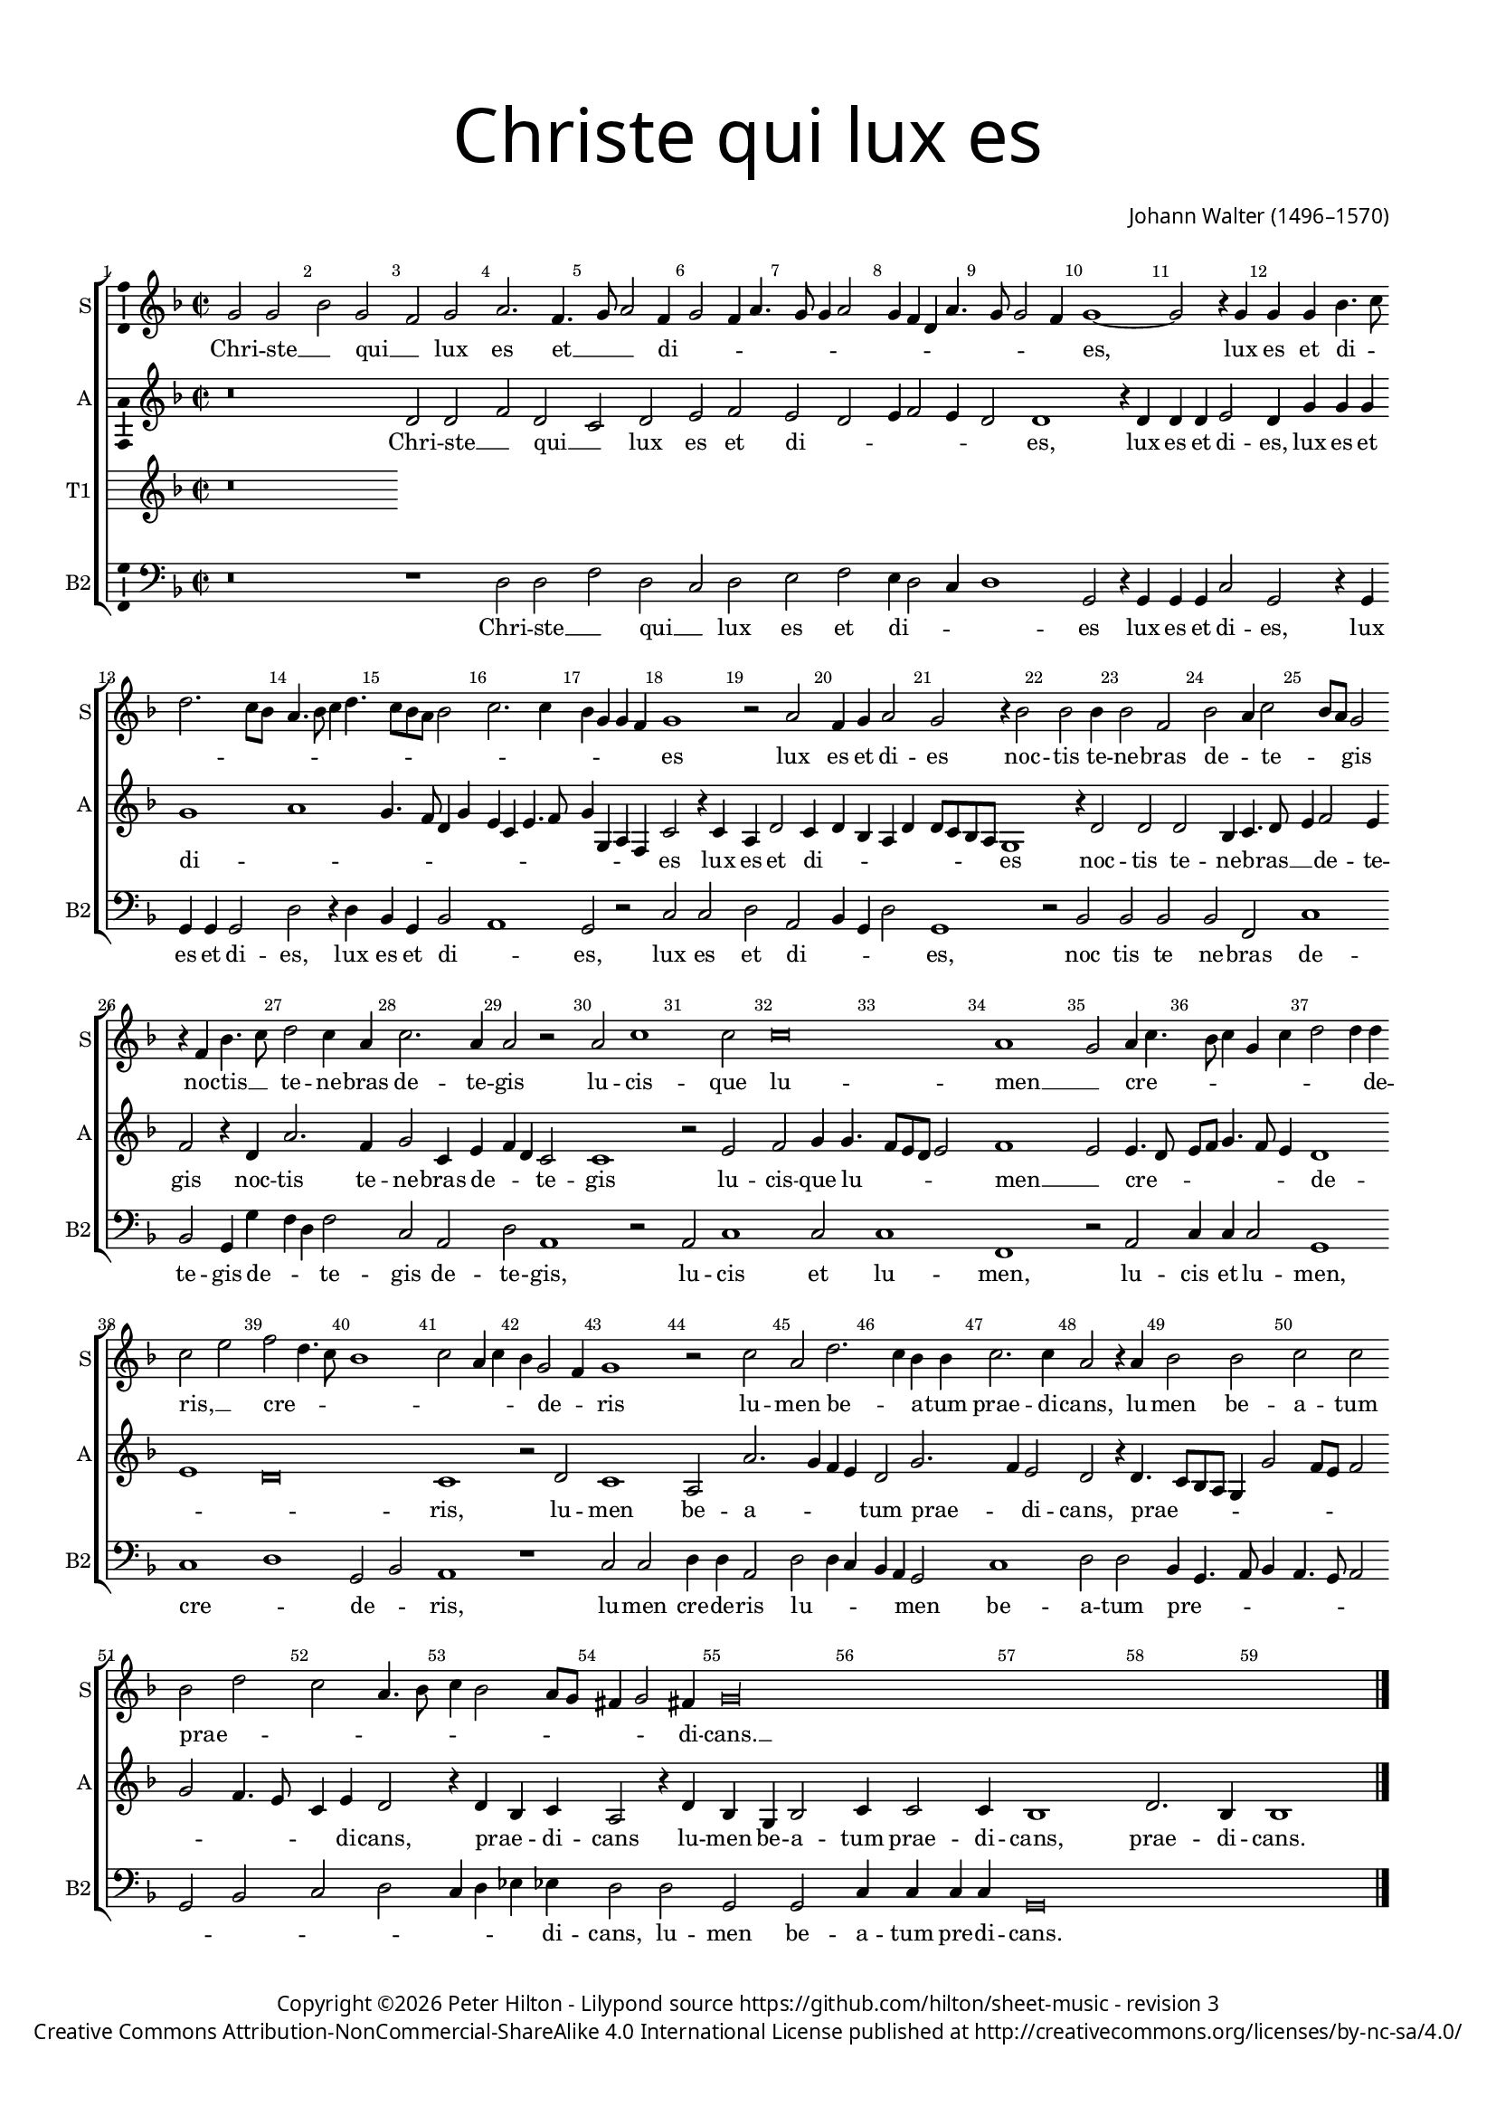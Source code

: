 % CPDL #
% Copyright ©2017 Peter Hilton - https://github.com/hilton

\version "2.18.2"
revision = "3"
\pointAndClickOff

#(set-global-staff-size 15.0)

\paper {
	#(define fonts (make-pango-font-tree "Century Schoolbook L" "Source Sans Pro" "Luxi Mono" (/ 15 20)))
	annotate-spacing = ##f
	two-sided = ##t
	top-margin = 10\mm
	bottom-margin = 10\mm
	inner-margin = 15\mm
	outer-margin = 15\mm
	top-markup-spacing = #'( (basic-distance . 4) )
	markup-system-spacing = #'( (padding . 4) )
	system-system-spacing = #'( (basic-distance . 15) (stretchability . 100) )
  	ragged-bottom = ##f
	ragged-last-bottom = ##f
}

year = #(strftime "©%Y" (localtime (current-time)))

\header {
	title = \markup \medium \fontsize #7 \override #'(font-name . "Source Sans Pro Light") {
		\center-column {
			"Christe qui lux es"
			\vspace #1
		}
	}
	composer = \markup \sans \column \right-align { "Johann Walter (1496–1570)" }
	copyright = \markup \sans {
		\vspace #2
		\column \center-align {
			\line {
				Copyright \year \with-url #"http://hilton.org.uk" "Peter Hilton" -
				Lilypond source \with-url #"https://github.com/hilton/sheet-music" https://github.com/hilton/sheet-music -
				revision \revision
			}
      \line {
				Creative Commons Attribution-NonCommercial-ShareAlike 4.0 International License published at \with-url #"http://creativecommons.org/licenses/by-nc-sa/4.0/" "http://creativecommons.org/licenses/by-nc-sa/4.0/"
			}
		}
	}
	tagline = ##f
}

\layout {
	indent = #0
  	ragged-right = ##f
  	ragged-last = ##f
	\context {
		\Score
		\override BarNumber #'self-alignment-X = #CENTER
		\override BarNumber #'break-visibility = #'#(#f #t #t)
		\override BarLine #'transparent = ##t
		\remove "Metronome_mark_engraver"
		\override VerticalAxisGroup #'staff-staff-spacing = #'((basic-distance . 10) (stretchability . 100))
	}
	\context {
		\StaffGroup
		\remove "Span_bar_engraver"
	}
	\context {
		\Voice
		\override NoteHead #'style = #'baroque
		\consists "Horizontal_bracket_engraver"
		\consists "Ambitus_engraver"
	}
}

global = {
	\key f \major
	\time 2/2
	\tempo 2 = 60
	\set Staff.midiInstrument = "Choir Aahs"
	\accidentalStyle "forget"
}

showBarLine = { \once \override Score.BarLine #'transparent = ##f }
ficta = { \once \set suggestAccidentals = ##t \override AccidentalSuggestion #'parenthesized = ##f }
singleDigitTime = { \override Staff.TimeSignature.style = #'single-digit }

soprano = \new Voice	{
	\relative c'' {
		g2 g bes g f g a2. f4. g8 a2 f4 g2 f4 a4. g8 g4 a2 |
		g4 f d a'4. g8 g2 f4 | g1 ~ g2 r4 g g g bes4. c8 d2. c8 bes | a4. bes8 c4 d4. c8 bes a
		bes2 | c2. c4 bes g g f g1 r2 a f4 g a2 g r4 bes2 bes bes4 |
		
		bes2 f | bes a4 c2 bes8 a g2 | r4 f bes4. c8 | d2 c4 a | c2. a4 | a2 r | a
		c1 c2 | c\breve | a1 | g2 a4 c4. bes8 c4 g c | d2 d4 d |
		c2 e | f2 d4. c8 | bes1 | c2 a4 c4 | bes g2 f4 | g1 | r2 c | a
		
		d2. c4 bes bes | c2. c4 | a2 r4 a | bes2 bes c c | bes d c a4. bes8 |
		c4 bes2 a8 g fis4 g2 fis4 g\longa s1
  }
	\addlyrics {
		Chri -- ste __ _ qui __ _ lux es et __ _ _ di -- _ _ _ _ _ _ _ _ _ _ _ _ _ es, 
		lux es et di -- _ _ _ _ _ _ _ _ _ _ _ _ _ _ _ _ _ _ es lux es et di -- es 
		noc -- tis te -- ne -- bras de -- _ te -- _ _ gis
		noc -- tis __ _ te -- ne -- bras de -- te -- gis
		lu -- cis -- que lu -- men __ _ cre -- _ _ _ _ _ _ _ de -- ris, __ _
		cre -- _ _ _ _ _ _ _ de -- _ ris
		lu -- men be -- _ a -- tum prae -- di -- cans,
		lu -- men be -- a -- tum prae -- _ _ _ _ _ _ _ _ _ _ di -- cans. __ _
	}
}

alto = \new Voice	{
	\relative c' {
		r\breve d2 d f d c d e f e d |
		e4 f2 e4 d2 d1 r4 d | d d e2 d4 g g g g1 a | g4. f8
		d4 g e c e4. f8 g4 g, a f c'2 r4 c a d2 c4 d bes a d d8 c bes a g1 r4 d'2
		
		d d bes4 c4. d8 | e4 f2 e4 | f2 r4 d a'2. f4 | g2 c,4 e f d c2 | c1
		r2 e | f g4 g4. f8 e d e2 | f1 | e2 e4. d8 | e f g4. f8 e4 | d1 |
		e d\breve c1 | r2 d | c1 | a2 a'2. g4 
		
		f e | d2 g2. f4 e2 | d r4 d4. c8 bes a g4 g'2 f8 e f2 | g f4. e8 c4 e d2 |
		r4 d bes c a2 r4 d bes g bes2 | c4 c2 c4 | bes1 d2. bes4 | bes1 \showBarLine \bar "|."
	}
	\addlyrics {
		Chri -- ste __ _ qui __ _ lux es et di -- _ _ _ _ _ es,
		lux es et di -- es, lux es et di -- _ _ _ _ _ _ _ _ _ _ _ _ _ es
		lux es et di -- _ _ _ _ _ _ _ _ es
		noc -- tis te -- ne -- bras __ _ _ de -- te -- gis
		noc -- tis te -- ne -- bras de -- _ _ te -- gis
		lu -- cis -- que lu -- _ _ _ _ men __ _ cre -- _ _ _ _ _ _ de -- _ _ ris,
		lu -- men be -- a -- _ _ _ tum prae -- _ di -- cans, 
		prae -- _ _ _ _ _ _ _ _ _ _ _ _ di -- cans, prae -- _ di -- cans
		lu -- men be -- a -- tum prae -- di -- cans, prae -- di -- cans.
	}
}

tenorA = \new Voice {
	\relative c {
%		\clef "treble_8"
			r\breve
		}
		\addlyrics {
	}
}

tenorB = \new Voice {
	\relative c {
		\clef "treble_8"
		}
		\addlyrics {
	}
}

bassB = \new Voice {
	\relative c {
		\clef bass
			r\breve r1 d2 d f d c d e f |
			e4 d2 c4 | d1 | g,2 r4 g | g g c2 | g r4 g | g g g2 | d' r4 d | bes g
			bes2 a1 g2 r c c d a bes4 g d'2 g,1 r2 bes |
			
			bes bes bes f c'1 bes2 g4 g' f d f2 c a | d a1
			r2 | a c1 c2 c1 | f, r2 a | c4 c c2 | g1 |
			c1 d1 g,2 bes | a1 | r1 c2 c | d4 d a2 | d
			
			d4 c bes a g2 | c1 d2 d bes4 g4. a8 bes4 | a4. g8 a2 g bes c d |
			c4 d es es d2 d g, g c4 c c c | g\breve s1
		}
		\addlyrics {
		  Chri -- ste __ _ qui __ _ lux es et
			di -- _ _ _ es lux es et di -- es, lux es et di -- es, lux es et
			di -- _ es, lux es et di -- _ _ _ es, noc
			
			tis te ne -- bras de -- te -- gis de -- _ _ te -- gis de -- te -- gis,
			lu -- cis et lu -- men, lu -- cis et lu -- men,
			cre -- _ de -- _ ris, lu -- men cre -- de -- ris lu -- 
			
			_ _ _ _ men be -- a -- tum pre -- _ _ _ _ _ _ _ _ _ _ 
			_ _ _ di -- cans, lu -- men be -- a -- tum pre -- di -- cans.
	}
}

\score {
	\transpose c c {
		\new StaffGroup <<
			\set Score.proportionalNotationDuration = #(ly:make-moment 1 2)
			\set Score.barNumberVisibility = #all-bar-numbers-visible
			\new Staff << \global \soprano \set Staff.instrumentName = #"S" \set Staff.shortInstrumentName = #"S" >>
			\new Staff << \global \alto \set Staff.instrumentName = #"A" \set Staff.shortInstrumentName = #"A" >>
			\new Staff << \global \tenorA \set Staff.instrumentName = #"T1" \set Staff.shortInstrumentName = #"T1" >>
			\new Staff << \global \bassB \set Staff.instrumentName = #"B2" \set Staff.shortInstrumentName = #"B2" >>
		>>
	}
	\layout { }
	\midi {	}
}
